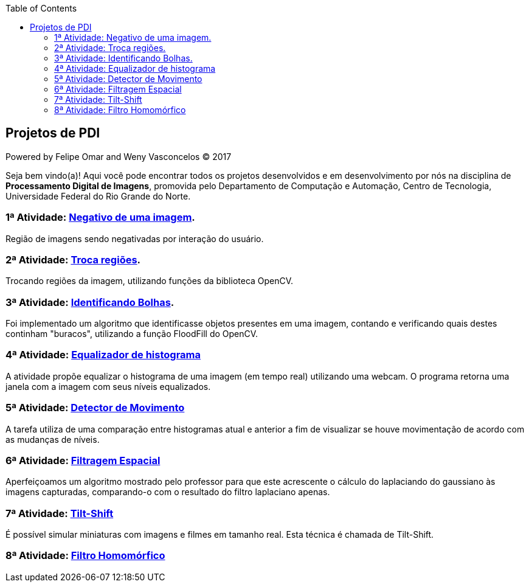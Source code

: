 :toc: left
== Projetos de PDI
Powered by Felipe Omar and Weny Vasconcelos (C) 2017

Seja bem vindo(a)! Aqui você pode encontrar todos os projetos desenvolvidos e em desenvolvimento por nós na disciplina de *Processamento Digital de Imagens*, promovida pelo Departamento de Computação e Automação, Centro de Tecnologia, Universidade Federal do Rio Grande do Norte.


=== 1ª Atividade: link:negativo/negativo.html[Negativo de uma imagem].

Região de imagens sendo negativadas por interação do usuário.

=== 2ª Atividade: link:trocatroca/trocatroca.html[Troca regiões].

Trocando regiões da imagem, utilizando funções da biblioteca OpenCV.

=== 3ª Atividade: link:bolhas/bolhas.html[Identificando Bolhas].

Foi implementado um algoritmo que identificasse objetos presentes em uma imagem, contando e verificando quais destes continham "buracos", utilizando a função FloodFill do OpenCV.

=== 4ª Atividade: link:histograma/histograma.html[Equalizador de histograma]

A atividade propõe equalizar o histograma de uma imagem (em tempo real) utilizando uma webcam. O programa retorna uma janela com a imagem com seus níveis equalizados.

=== 5ª Atividade: link:detector_movimento/movimento.html[Detector de Movimento]

A tarefa utiliza de uma comparação entre histogramas atual e anterior a fim de visualizar se houve movimentação de acordo com as mudanças de níveis.

=== 6ª Atividade: link:filtros/filtros.html[Filtragem Espacial]

Aperfeiçoamos um algoritmo mostrado pelo professor para que este acrescente o cálculo do laplaciando do gaussiano às imagens capturadas, comparando-o com o resultado do filtro laplaciano apenas.

=== 7ª Atividade: link:tiltshift/tiltshift.html[Tilt-Shift]

É possível simular miniaturas com imagens e filmes em tamanho real. Esta técnica é chamada de Tilt-Shift.

=== 8ª Atividade: link:filtro_homomorfico/fitro_homomorfico.html[Filtro Homomórfico]
